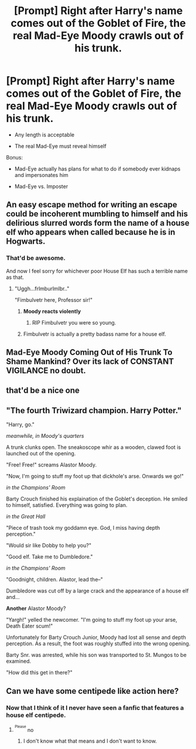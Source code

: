 #+TITLE: [Prompt] Right after Harry's name comes out of the Goblet of Fire, the real Mad-Eye Moody crawls out of his trunk.

* [Prompt] Right after Harry's name comes out of the Goblet of Fire, the real Mad-Eye Moody crawls out of his trunk.
:PROPERTIES:
:Author: CryptidGrimnoir
:Score: 59
:DateUnix: 1526636977.0
:DateShort: 2018-May-18
:END:
- Any length is acceptable

- The real Mad-Eye must reveal himself

Bonus:

- Mad-Eye actually has plans for what to do if somebody ever kidnaps and impersonates him

- Mad-Eye vs. Imposter


** An easy escape method for writing an escape could be incoherent mumbling to himself and his delirious slurred words form the name of a house elf who appears when called because he is in Hogwarts.
:PROPERTIES:
:Author: ForumWarrior
:Score: 41
:DateUnix: 1526639114.0
:DateShort: 2018-May-18
:END:

*** That'd be awesome.

And now I feel sorry for whichever poor House Elf has such a terrible name as that.
:PROPERTIES:
:Author: CryptidGrimnoir
:Score: 26
:DateUnix: 1526639804.0
:DateShort: 2018-May-18
:END:

**** "Uggh...frlmburlmlbr.."

"Fimbulvetr here, Professor sir!"
:PROPERTIES:
:Author: ShiftSandShot
:Score: 43
:DateUnix: 1526648310.0
:DateShort: 2018-May-18
:END:

***** *Moody reacts violently*
:PROPERTIES:
:Author: mynoduesp
:Score: 29
:DateUnix: 1526653677.0
:DateShort: 2018-May-18
:END:

****** RIP Fimbulvetr you were so young.
:PROPERTIES:
:Author: overide
:Score: 18
:DateUnix: 1526664391.0
:DateShort: 2018-May-18
:END:


***** Fimbulvetr is actually a pretty badass name for a house elf.
:PROPERTIES:
:Author: Karasu-sama
:Score: 5
:DateUnix: 1526816457.0
:DateShort: 2018-May-20
:END:


** Mad-Eye Moody Coming Out of His Trunk To Shame Mankind? Over its lack of CONSTANT VIGILANCE no doubt.
:PROPERTIES:
:Score: 18
:DateUnix: 1526669636.0
:DateShort: 2018-May-18
:END:


** that'd be a nice one
:PROPERTIES:
:Author: messinismarios
:Score: 12
:DateUnix: 1526639072.0
:DateShort: 2018-May-18
:END:


** "The fourth Triwizard champion. Harry Potter."

"Harry, go."

/meanwhile, in Moody's quarters/

A trunk clunks open. The sneakoscope whir as a wooden, clawed foot is launched out of the opening.

"Free! Free!" screams Alastor Moody.

"Now, I'm going to stuff my foot up that dickhole's arse. Onwards we go!"

/in the Champions' Room/

Barty Crouch finished his explaination of the Goblet's deception. He smiled to himself, satisfied. Everything was going to plan.

/in the Great Hall/

"Piece of trash took my goddamn eye. God, I miss having depth perception."

"Would sir like Dobby to help you?"

"Good elf. Take me to Dumbledore."

/in the Champions' Room/

"Goodnight, children. Alastor, lead the--"

Dumbledore was cut off by a large crack and the appearance of a house elf and...

*Another* Alastor Moody?

"Yargh!" yelled the newcomer. "I'm going to stuff my foot up your arse, Death Eater scum!"

Unfortunately for Barty Crouch Junior, Moody had lost all sense and depth perception. As a result, the foot was roughly stuffed into the wrong opening.

Barty Snr. was arrested, while his son was transported to St. Mungos to be examined.

"How did this get in there?"
:PROPERTIES:
:Author: inthebeam
:Score: 8
:DateUnix: 1526705564.0
:DateShort: 2018-May-19
:END:


** Can we have some centipede like action here?
:PROPERTIES:
:Author: UndergroundNerd
:Score: 5
:DateUnix: 1526652455.0
:DateShort: 2018-May-18
:END:

*** Now that I think of it I never have seen a fanfic that features a house elf centipede.
:PROPERTIES:
:Author: ForumWarrior
:Score: 3
:DateUnix: 1526687373.0
:DateShort: 2018-May-19
:END:

**** ^{^{Please}} no
:PROPERTIES:
:Author: inthebeam
:Score: 8
:DateUnix: 1526732553.0
:DateShort: 2018-May-19
:END:

***** I don't know what that means and I don't want to know.
:PROPERTIES:
:Author: CryptidGrimnoir
:Score: 4
:DateUnix: 1526753636.0
:DateShort: 2018-May-19
:END:

